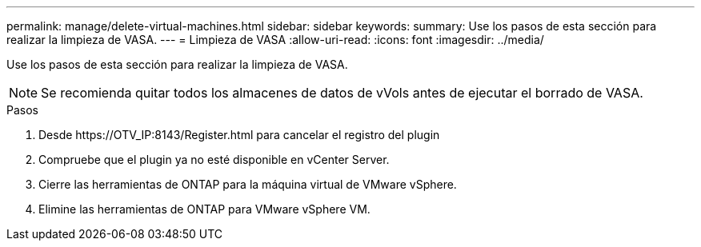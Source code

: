 ---
permalink: manage/delete-virtual-machines.html 
sidebar: sidebar 
keywords:  
summary: Use los pasos de esta sección para realizar la limpieza de VASA. 
---
= Limpieza de VASA
:allow-uri-read: 
:icons: font
:imagesdir: ../media/


[role="lead"]
Use los pasos de esta sección para realizar la limpieza de VASA.


NOTE: Se recomienda quitar todos los almacenes de datos de vVols antes de ejecutar el borrado de VASA.

.Pasos
. Desde \https://OTV_IP:8143/Register.html para cancelar el registro del plugin
. Compruebe que el plugin ya no esté disponible en vCenter Server.
. Cierre las herramientas de ONTAP para la máquina virtual de VMware vSphere.
. Elimine las herramientas de ONTAP para VMware vSphere VM.

